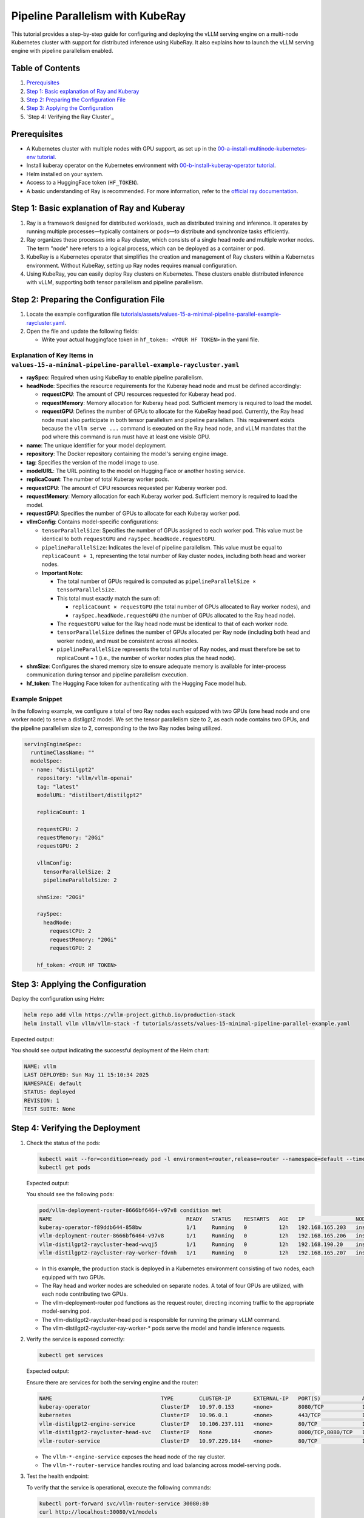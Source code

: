 Pipeline Parallelism with KubeRay
=================================

This tutorial provides a step-by-step guide for configuring and deploying the vLLM serving engine on a multi-node Kubernetes cluster with support for distributed inference using KubeRay. It also explains how to launch the vLLM serving engine with pipeline parallelism enabled.

Table of Contents
-----------------

1. Prerequisites_
2. `Step 1: Basic explanation of Ray and Kuberay`_
3. `Step 2: Preparing the Configuration File`_
4. `Step 3: Applying the Configuration`_
5. `Step 4: Verifying the Ray Cluster`_

Prerequisites
-------------

- A Kubernetes cluster with multiple nodes with GPU support, as set up in the `00-a-install-multinode-kubernetes-env tutorial <https://github.com/vllm-project/production-stack/blob/main/tutorials/00-a-install-multinode-kubernetes-env.md>`_.
- Install kuberay operator on the Kubernetes environment with `00-b-install-kuberay-operator tutorial <https://github.com/vllm-project/production-stack/blob/main/tutorials/00-b-install-kuberay-operator.md>`_.
- Helm installed on your system.
- Access to a HuggingFace token (``HF_TOKEN``).
- A basic understanding of Ray is recommended. For more information, refer to the `official ray documentation <https://docs.ray.io/en/latest/cluster/kubernetes/index.html>`_.

Step 1: Basic explanation of Ray and Kuberay
--------------------------------------------

1. Ray is a framework designed for distributed workloads, such as distributed training and inference. It operates by running multiple processes—typically containers or pods—to distribute and synchronize tasks efficiently.

2. Ray organizes these processes into a Ray cluster, which consists of a single head node and multiple worker nodes. The term "node" here refers to a logical process, which can be deployed as a container or pod.

3. KubeRay is a Kubernetes operator that simplifies the creation and management of Ray clusters within a Kubernetes environment. Without KubeRay, setting up Ray nodes requires manual configuration.

4. Using KubeRay, you can easily deploy Ray clusters on Kubernetes. These clusters enable distributed inference with vLLM, supporting both tensor parallelism and pipeline parallelism.

Step 2: Preparing the Configuration File
----------------------------------------

1. Locate the example configuration file `tutorials/assets/values-15-a-minimal-pipeline-parallel-example-raycluster.yaml <https://github.com/vllm-project/production-stack/blob/main/tutorials/assets/values-15-a-minimal-pipeline-parallel-example-raycluster.yaml>`_.

2. Open the file and update the following fields:

   - Write your actual huggingface token in ``hf_token: <YOUR HF TOKEN>`` in the yaml file.

Explanation of Key Items in ``values-15-a-minimal-pipeline-parallel-example-raycluster.yaml``
~~~~~~~~~~~~~~~~~~~~~~~~~~~~~~~~~~~~~~~~~~~~~~~~~~~~~~~~~~~~~~~~~~~~~~~~~~~~~~~~~~~~~~~~~~~~

- **raySpec**: Required when using KubeRay to enable pipeline parallelism.
- **headNode**: Specifies the resource requirements for the Kuberay head node and must be defined accordingly:

  - **requestCPU**: The amount of CPU resources requested for Kuberay head pod.
  - **requestMemory**: Memory allocation for Kuberay head pod. Sufficient memory is required to load the model.
  - **requestGPU**: Defines the number of GPUs to allocate for the KubeRay head pod. Currently, the Ray head node must also participate in both tensor parallelism and pipeline parallelism. This requirement exists because the ``vllm serve ...`` command is executed on the Ray head node, and vLLM mandates that the pod where this command is run must have at least one visible GPU.

- **name**: The unique identifier for your model deployment.
- **repository**: The Docker repository containing the model's serving engine image.
- **tag**: Specifies the version of the model image to use.
- **modelURL**: The URL pointing to the model on Hugging Face or another hosting service.
- **replicaCount**: The number of total Kuberay worker pods.
- **requestCPU**: The amount of CPU resources requested per Kuberay worker pod.
- **requestMemory**: Memory allocation for each Kuberay worker pod. Sufficient memory is required to load the model.
- **requestGPU**: Specifies the number of GPUs to allocate for each Kuberay worker pod.
- **vllmConfig**: Contains model-specific configurations:

  - ``tensorParallelSize``: Specifies the number of GPUs assigned to each worker pod. This value must be identical to both ``requestGPU`` and ``raySpec.headNode.requestGPU``.
  - ``pipelineParallelSize``: Indicates the level of pipeline parallelism. This value must be equal to ``replicaCount + 1``, representing the total number of Ray cluster nodes, including both head and worker nodes.
  - **Important Note:**

    - The total number of GPUs required is computed as ``pipelineParallelSize × tensorParallelSize``.
    - This total must exactly match the sum of:

      - ``replicaCount × requestGPU`` (the total number of GPUs allocated to Ray worker nodes), and
      - ``raySpec.headNode.requestGPU`` (the number of GPUs allocated to the Ray head node).

    - The ``requestGPU`` value for the Ray head node must be identical to that of each worker node.
    - ``tensorParallelSize`` defines the number of GPUs allocated per Ray node (including both head and worker nodes), and must be consistent across all nodes.
    - ``pipelineParallelSize`` represents the total number of Ray nodes, and must therefore be set to replicaCount + 1 (i.e., the number of worker nodes plus the head node).

- **shmSize**: Configures the shared memory size to ensure adequate memory is available for inter-process communication during tensor and pipeline parallelism execution.
- **hf_token**: The Hugging Face token for authenticating with the Hugging Face model hub.

Example Snippet
~~~~~~~~~~~~~~~

In the following example, we configure a total of two Ray nodes each equipped with two GPUs (one head node and one worker node) to serve a distilgpt2 model. We set the tensor parallelism size to 2, as each node contains two GPUs, and the pipeline parallelism size to 2, corresponding to the two Ray nodes being utilized.

.. code-block:: yaml

   servingEngineSpec:
     runtimeClassName: ""
     modelSpec:
     - name: "distilgpt2"
       repository: "vllm/vllm-openai"
       tag: "latest"
       modelURL: "distilbert/distilgpt2"

       replicaCount: 1

       requestCPU: 2
       requestMemory: "20Gi"
       requestGPU: 2

       vllmConfig:
         tensorParallelSize: 2
         pipelineParallelSize: 2

       shmSize: "20Gi"

       raySpec:
         headNode:
           requestCPU: 2
           requestMemory: "20Gi"
           requestGPU: 2

       hf_token: <YOUR HF TOKEN>

Step 3: Applying the Configuration
---------------------------------

Deploy the configuration using Helm:

.. code-block:: bash

   helm repo add vllm https://vllm-project.github.io/production-stack
   helm install vllm vllm/vllm-stack -f tutorials/assets/values-15-minimal-pipeline-parallel-example.yaml

Expected output:

You should see output indicating the successful deployment of the Helm chart:

.. code-block:: plaintext

   NAME: vllm
   LAST DEPLOYED: Sun May 11 15:10:34 2025
   NAMESPACE: default
   STATUS: deployed
   REVISION: 1
   TEST SUITE: None

Step 4: Verifying the Deployment
-------------------------------

1. Check the status of the pods:

   .. code-block:: bash

      kubectl wait --for=condition=ready pod -l environment=router,release=router --namespace=default --timeout=60s && \
      kubectl get pods

   Expected output:

   You should see the following pods:

   .. code-block:: plaintext

      pod/vllm-deployment-router-8666bf6464-v97v8 condition met
      NAME                                          READY   STATUS    RESTARTS   AGE   IP                NODE                       NOMINATED NODE   READINESS GATES
      kuberay-operator-f89ddb644-858bw              1/1     Running   0          12h   192.168.165.203   insudevmachine             <none>           <none>
      vllm-deployment-router-8666bf6464-v97v8       1/1     Running   0          12h   192.168.165.206   insudevmachine             <none>           <none>
      vllm-distilgpt2-raycluster-head-wvqj5         1/1     Running   0          12h   192.168.190.20    instance-20250503-060921   <none>           <none>
      vllm-distilgpt2-raycluster-ray-worker-fdvnh   1/1     Running   0          12h   192.168.165.207   insudevmachine             <none>           <none>

   - In this example, the production stack is deployed in a Kubernetes environment consisting of two nodes, each equipped with two GPUs.

   - The Ray head and worker nodes are scheduled on separate nodes. A total of four GPUs are utilized, with each node contributing two GPUs.

   - The vllm-deployment-router pod functions as the request router, directing incoming traffic to the appropriate model-serving pod.

   - The vllm-distilgpt2-raycluster-head pod is responsible for running the primary vLLM command.

   - The vllm-distilgpt2-raycluster-ray-worker-* pods serve the model and handle inference requests.

2. Verify the service is exposed correctly:

   .. code-block:: bash

      kubectl get services

   Expected output:

   Ensure there are services for both the serving engine and the router:

   .. code-block:: plaintext

      NAME                                  TYPE        CLUSTER-IP       EXTERNAL-IP   PORT(S)             AGE
      kuberay-operator                      ClusterIP   10.97.0.153      <none>        8080/TCP            13h
      kubernetes                            ClusterIP   10.96.0.1        <none>        443/TCP             13h
      vllm-distilgpt2-engine-service        ClusterIP   10.106.237.111   <none>        80/TCP              12h
      vllm-distilgpt2-raycluster-head-svc   ClusterIP   None             <none>        8000/TCP,8080/TCP   12h
      vllm-router-service                   ClusterIP   10.97.229.184    <none>        80/TCP              12h

   - The ``vllm-*-engine-service`` exposes the head node of the ray cluster.
   - The ``vllm-*-router-service`` handles routing and load balancing across model-serving pods.

3. Test the health endpoint:

   To verify that the service is operational, execute the following commands:

   .. code-block:: bash

      kubectl port-forward svc/vllm-router-service 30080:80
      curl http://localhost:30080/v1/models

   **Note:** Port forwarding must be performed from a separate shell session. If the deployment is configured correctly, you should receive a response similar to the following:

   .. code-block:: plaintext

      {
          "object": "list",
          "data": [
              {
                  "id": "distilbert/distilgpt2",
                  "object": "model",
                  "created": 1747465656,
                  "owned_by": "vllm",
                  "root": null
              }
          ]
      }

   You may also perform a basic inference test to validate that pipeline parallelism is functioning as expected. Use the following curl command:

   .. code-block:: bash

      curl -X POST http://localhost:30080/v1/completions \
       -H "Content-Type: application/json" \
       -d '{
         "model": "distilbert/distilgpt2",
         "prompt": "Once upon a time,",
         "max_tokens": 10
       }'

   A successful response should resemble the following output:

   .. code-block:: plaintext

      {
          "id": "cmpl-92c4ceef0f1c42c9bba10da8306bf86c",
          "object": "text_completion",
          "created": 1747465724,
          "model": "distilbert/distilgpt2",
          "choices": [
              {
                  "index": 0,
                  "text": "? Huh, are you all red?\n\n",
                  "logprobs": null,
                  "finish_reason": "length",
                  "stop_reason": null,
                  "prompt_logprobs": null
              }
          ],
          "usage": {
              "prompt_tokens": 5,
              "total_tokens": 15,
              "completion_tokens": 10,
              "prompt_tokens_details": null
          }
      }

   You can also monitor GPU usage for each Ray head and worker pod:

   .. code-block:: plaintext

      kubectl exec -it vllm-distilgpt2-raycluster-head-wvqj5 -- /bin/bash
      root@vllm-distilgpt2-raycluster-head-wvqj5:/vllm-workspace# nvidia-smi
      Sat May 17 00:10:48 2025
      +-----------------------------------------------------------------------------------------+
      | NVIDIA-SMI 550.90.07              Driver Version: 550.90.07      CUDA Version: 12.4     |
      |-----------------------------------------+------------------------+----------------------+
      | GPU  Name                 Persistence-M | Bus-Id          Disp.A | Volatile Uncorr. ECC |
      | Fan  Temp   Perf          Pwr:Usage/Cap |           Memory-Usage | GPU-Util  Compute M. |
      |                                         |                        |               MIG M. |
      |=========================================+========================+======================|
      |   0  NVIDIA L4                      Off |   00000000:00:03.0 Off |                    0 |
      | N/A   76C    P0             35W /   72W |   20313MiB /  23034MiB |      0%      Default |
      |                                         |                        |                  N/A |
      +-----------------------------------------+------------------------+----------------------+
      |   1  NVIDIA L4                      Off |   00000000:00:04.0 Off |                    0 |
      | N/A   70C    P0             33W /   72W |   20305MiB /  23034MiB |      0%      Default |
      |                                         |                        |                  N/A |
      +-----------------------------------------+------------------------+----------------------+

      +-----------------------------------------------------------------------------------------+
      | Processes:                                                                              |
      |  GPU   GI   CI        PID   Type   Process name                              GPU Memory |
      |        ID   ID                                                               Usage      |
      |=========================================================================================|
      |    0   N/A  N/A         8      C   /usr/bin/python3                                0MiB |
      |    1   N/A  N/A      1082      C   ray::RayWorkerWrapper                           0MiB |
      +-----------------------------------------------------------------------------------------+

      ###########################################################################################

      kubectl exec -it vllm-distilgpt2-raycluster-ray-worker-fdvnh -- /bin/bash
      Defaulted container "vllm-ray-worker" out of: vllm-ray-worker, wait-gcs-ready (init)
      root@vllm-distilgpt2-raycluster-ray-worker-fdvnh:/vllm-workspace# nvidia-smi
      Sat May 17 00:12:06 2025
      +-----------------------------------------------------------------------------------------+
      | NVIDIA-SMI 550.90.07              Driver Version: 550.90.07      CUDA Version: 12.4     |
      |-----------------------------------------+------------------------+----------------------+
      | GPU  Name                 Persistence-M | Bus-Id          Disp.A | Volatile Uncorr. ECC |
      | Fan  Temp   Perf          Pwr:Usage/Cap |           Memory-Usage | GPU-Util  Compute M. |
      |                                         |                        |               MIG M. |
      |=========================================+========================+======================|
      |   0  NVIDIA L4                      Off |   00000000:00:03.0 Off |                    0 |
      | N/A   76C    P0             40W /   72W |   20065MiB /  23034MiB |      0%      Default |
      |                                         |                        |                  N/A |
      +-----------------------------------------+------------------------+----------------------+
      |   1  NVIDIA L4                      Off |   00000000:00:04.0 Off |                    0 |
      | N/A   72C    P0             38W /   72W |   20063MiB /  23034MiB |      0%      Default |
      |                                         |                        |                  N/A |
      +-----------------------------------------+------------------------+----------------------+

      +-----------------------------------------------------------------------------------------+
      | Processes:                                                                              |
      |  GPU   GI   CI        PID   Type   Process name                              GPU Memory |
      |        ID   ID                                                               Usage      |
      |=========================================================================================|
      |    0   N/A  N/A       243      C   ray::RayWorkerWrapper                           0MiB |
      |    1   N/A  N/A       244      C   ray::RayWorkerWrapper                           0MiB |
      +-----------------------------------------------------------------------------------------+

Conclusion
----------

In this tutorial, you configured and deployed the vLLM serving engine with support for pipeline parallelism across multiple GPUs within a multi-node Kubernetes environment using KubeRay. Additionally, you learned how to verify the deployment and monitor the associated pods to ensure proper operation. For further customization and configuration options, please consult the ``values.yaml`` file and the Helm chart documentation.

To deploy both a Ray cluster and standard Kubernetes deployments using a single Helm release, please refer to the example configuration file available at `tutorials/assets/values-15-b-minimal-pipeline-parallel-example-multiple-modelspec.yaml <https://github.com/vllm-project/production-stack/blob/main/tutorials/assets/values-15-b-minimal-pipeline-parallel-example-multiple-modelspec.yaml>`_.

